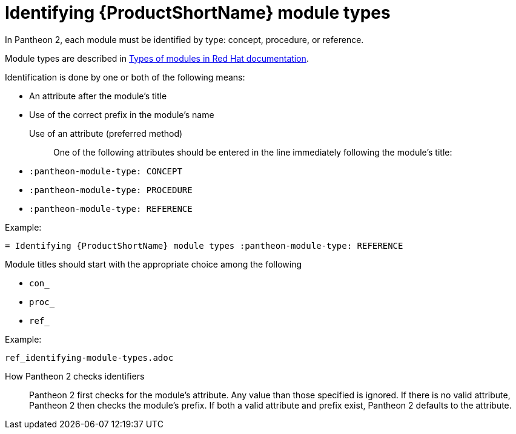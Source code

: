 [id='identifying-module-types_{context}']
= Identifying {ProductShortName} module types
:pantheon-module-type: REFERENCE

In Pantheon 2, each module must be identified by type: concept, procedure, or reference.

Module types are described in https://redhat-documentation.github.io/modular-docs/#writing-mod-docs[Types of modules in Red Hat documentation].

Identification is done by one or both of the following means:

* An attribute after the module's title
* Use of the correct prefix in the module's name

    Use of an attribute (preferred method)::

One of the following attributes should be entered in the line immediately following the module's title:

* `:pantheon-module-type: CONCEPT`
* `:pantheon-module-type: PROCEDURE`
* `:pantheon-module-type: REFERENCE`

====
.Example:

`= Identifying {ProductShortName} module types :pantheon-module-type: REFERENCE`

====

Module titles should start with the appropriate choice among the following

* `con_`
* `proc_`
* `ref_`

====
.Example:

`ref_identifying-module-types.adoc`

====

How Pantheon 2 checks identifiers::

Pantheon 2 first checks for the module's attribute. Any value than those specified is ignored. If there is no valid attribute, Pantheon 2 then checks the module's prefix. If both a valid attribute and prefix exist, Pantheon 2 defaults to the attribute.
